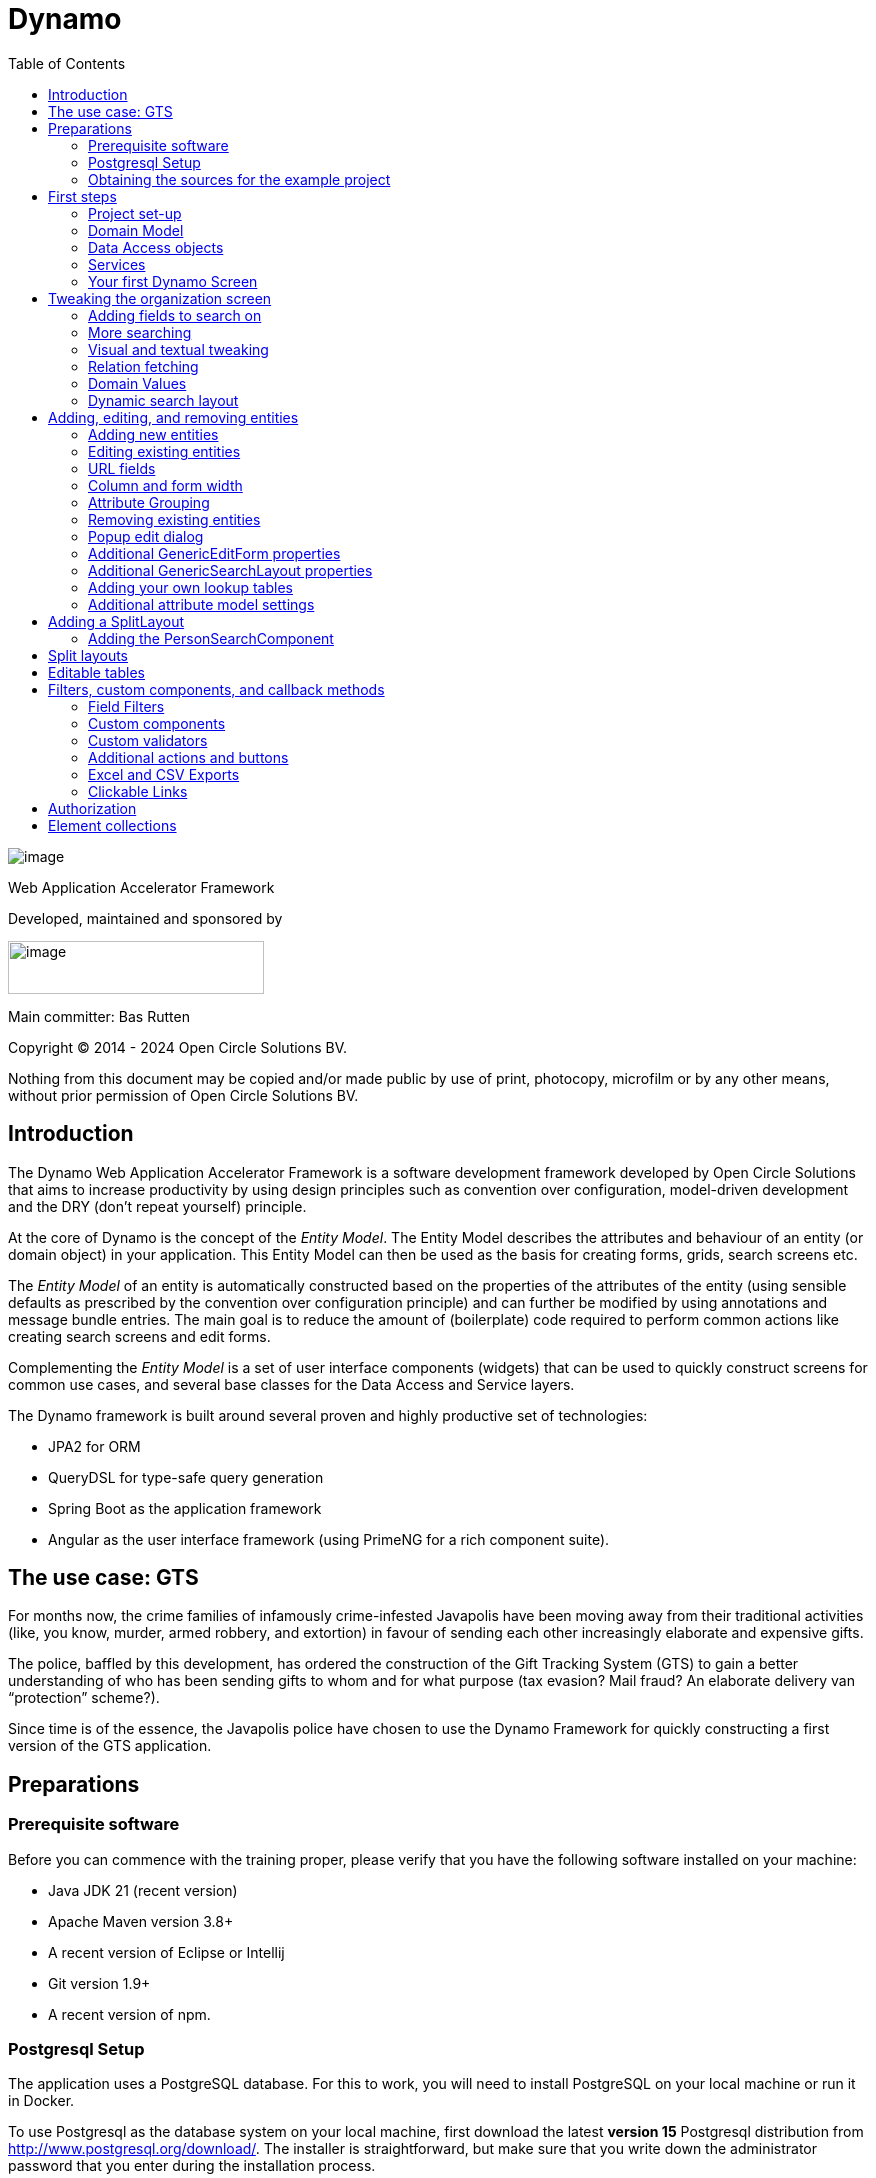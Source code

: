 = Dynamo
:toc:
:toclevels: 2
:icons: font

image:media/logo-dynamo.png[image]

Web Application Accelerator Framework

Developed, maintained and sponsored by

image:media/logo-opencirclesolutions.svg[image,width=256,height=53]

Main committer: Bas Rutten

Copyright © 2014 - 2024 Open Circle Solutions BV.

Nothing from this document may be copied and/or made public by use of
print, photocopy, microfilm or by any other means, without prior
permission of Open Circle Solutions BV.

== Introduction

The Dynamo Web Application Accelerator Framework is a software
development framework developed by Open Circle Solutions that aims to
increase productivity by using design principles such as convention over
configuration, model-driven development and the DRY (don’t repeat
yourself) principle.

At the core of Dynamo is the concept of the _Entity Model_. The Entity
Model describes the attributes and behaviour of an entity (or domain
object) in your application. This Entity Model can then be used as the
basis for creating forms, grids, search screens etc.

The _Entity Model_ of an entity is automatically constructed based on
the properties of the attributes of the entity (using sensible defaults
as prescribed by the convention over configuration principle) and can
further be modified by using annotations and message bundle entries. The
main goal is to reduce the amount of (boilerplate) code required to
perform common actions like creating search screens and edit forms.

Complementing the _Entity Model_ is a set of user interface components
(widgets) that can be used to quickly construct screens for common use
cases, and several base classes for the Data Access and Service layers.

The Dynamo framework is built around several proven and highly
productive set of technologies:

* JPA2 for ORM
* QueryDSL for type-safe query generation
* Spring Boot as the application framework
* Angular as the user interface framework (using PrimeNG for a rich
component suite).

== The use case: GTS

For months now, the crime families of infamously crime-infested
Javapolis have been moving away from their traditional activities (like,
you know, murder, armed robbery, and extortion) in favour of sending
each other increasingly elaborate and expensive gifts.

The police, baffled by this development, has ordered the construction of
the Gift Tracking System (GTS) to gain a better understanding of who has
been sending gifts to whom and for what purpose (tax evasion? Mail
fraud? An elaborate delivery van “protection” scheme?).

Since time is of the essence, the Javapolis police have chosen to use
the Dynamo Framework for quickly constructing a first version of the GTS
application.

== Preparations

=== Prerequisite software 

Before you can commence with the training proper, please verify that you
have the following software installed on your machine:

* Java JDK 21 (recent version)
* Apache Maven version 3.8+
* A recent version of Eclipse or Intellij
* Git version 1.9+
* A recent version of npm.

=== Postgresql Setup

The application uses a PostgreSQL database. For this to work, you will
need to install PostgreSQL on your local machine or run it in Docker.

To use Postgresql as the database system on your local machine, first
download the latest *version 15* Postgresql distribution from
http://www.postgresql.org/download/. The installer is straightforward,
but make sure that you write down the administrator password that you
enter during the installation process.

The Postgresql distribution comes with a simple database client named
*pgAdmin*. After the installation is complete, open *pgAdmin*. You
should see a database server configured at port 5432. Connect to this
server (using the password you entered earlier) and create a database
named “gts”.

You do not have to manually add any tables to this database for now –
these will be created as part of the application start up process if they
are not there yet.

*NOTE*: this training assumes that you run Postgresql on the default port
5432 and use the user “postgres” and password “admin”. If these settings
are different for your application, you can modify them in the
*application.properties* file.

=== Obtaining the sources for the example project

Navigate to the root of your workspace directory and execute the
following command:

*TODO describe how/where to get the source code(s)*

If your Postgresql settings are different from the default, open the
“application.properties” file from the gts-ui project and modify the
following properties so that they match your values:

[source,properties]
--
spring.datasource.url=jdbc:postgresql://[.underline]#localhost#:[insert_your_port_here]/[.underline]#gts#
spring.datasource.password=[.underline]#[insert your password here]#
spring.datasource.username=[.underline]#[insert your username here]#
--

If your application does not build, and you get compilation errors like
“QOrganiziation cannot be found”, you might need to add the folder that
contains the generated sources to your class path. To do so, right-click
on the “gts-web” project, then select “New -> Source Folder” and
specify the “target/generated-sources/annotations” folder as a source
folder.

== First steps

=== Project set-up

Once you have imported the backend project in your IDE, you will see a
fairly typical Spring Boot application.

We have already created the domain objects, DAOs, and service classes
for you.

=== Domain Model

When you look inside the *com.opencircle.gts.domain* package you will
see a number of classes that together make up the domain model of our
example application. These include:

* *Organization* which represents a criminal organization we are
interested in tracking.
* *Person* which represents a member of a criminal organization. Persons
sends gifts to one another.
* *Gift* which represents the various types of gifts that can be sent.
* *GiftLogo* which is used to store the logo for a gift.
* *GiftTranslation* which represents the translation of the name of the
gift in various languages.
* *Delivery* which represents one person sending a gift to another
person.

The domain model also uses a class named *Country* which is taken from
the Dynamo framework, more specifically from the
*dynamo-functional-domain* module. This module is covered in more detail
later.

=== Data Access objects

When you look inside the *com.opencircle.gts.dao* package and its
subpackages, you will see several Data Access Objects (DAOs) used
for communication with the database. Typically, there is a DAO interface
and an associated implementation for every entity class, although for
some dependent entities that are never retrieved/stored directly a DAO
is not necessary.

In the example application used for this training, we use almost no
custom logic, so the DAO interfaces are typically simple:

[source,java]
--
public interface* GiftDao extends BaseDao<Integer,Gift> {

}
--

In the easiest scenario, all you have to do is extend the *BaseDao*
interface provided by the framework. This *BaseDao* contains several
dozen utility methods for saving, removing and retrieving entities.

When you look inside a DAO implementation class, you will see that it is
also quite simple:


[source,java]
--
@Repository
public class GiftDaoImpl extends BaseDaoImpl<Integer, Gift> implements GiftDao {

	@Override
	public Class<Gift> getEntityClass() {
		return Gift.class;
	}

	@Override
	protected EntityPathBase<Gift> getDslRoot() {
		return QGift.gift;
	}

}
--

As you can see, the DAO implementation extends the *BaseDaoImpl* class
(which, unsurprisingly, implements *BaseDao*) and must implement the DAO
interface. In its most basic form, you only have to implement the
(trivial) *getEntityClass* method and the *getDslRoot* class – the
latter returns the root path used when creating QueryDSL queries.
QueryDSL is a library that we use for type-safe custom queries. It is a
very useful technology which we encourage you to learn about online, but
it is outside the scope of the training.

For now, this is all you must know about DAOs in Dynamo applications –
the basic functionality is both quite simple and quite nicely hidden
behind several layers of abstraction, so you don’t normally have to
bother with it all that much.

=== Services

Inside the *com.opencircle.gts.service* package you will find the
service layer for the GTS application. Like the DAO layer, this is a
simple layer as since at the moment it contains no business logic. As
with the DAOs, there is one service interface and one corresponding
implementation per entity class (and again, for dependent entities you
don’t have to create a service).

If you look inside the *GiftService* class, you will see the following:

[source,java]
--
public interface GiftService extends BaseService<Integer, Gift> {

}
--

As you can see, all a service interface must do is extend the
*BaseService* class – this gives the service access to the common
methods for retrieving, storing, and deleting entities.

The *GiftServiceImpl* service implementation class is also quite simple:

[source,java]
--
@Service
public class GiftServiceImpl extends BaseServiceImpl<Integer, Gift> implements GiftService {

    @Autowired
    private GiftDao dao;

    @Override
    protected BaseDao<Integer, Gift> getDao() {
        return dao;
    }
--

All it needs to do is extend the *BaseServiceImpl* class (that, of
course, contains the implementation of the common methods) and implement
the corresponding service interface.

It then needs a reference to the data access object (*GiftDao*) which
can simply be injected as a Spring dependency, and an implementation of
the *getDao* method which will simply return the DAO.

Most of the methods from the *BaseServiceImpl* are delegate methods
which directly forward the call to the *BaseDao* method, but the service
layer does add some functionality:

* Checking for duplicate entities – if you have a logical key that makes
an entity unique (e.g. a code or an EAN number) but is not the primary
key, you can overwrite the *findIdenticalEntity* method in your service
implementation and have it perform the check for a duplicate. If this
method return a non-null value, then an error message will automatically
be displayed to the user when he tries to save the entity.
* Validation – when you try to persist an entity or collection of
entities, they are automatically validated using the Java Validation
framework, and an *OCSValidationException* is thrown if there is a
validation error. You can add extra validations by overwriting the
*validate* method (don’t forget to call *super* if you do so).

=== Your first Dynamo Screen

After you have imported the projects into your IDE, make sure they all
build properly. Then, open the *GtsApplication* class and run it. After
a couple of seconds

In order to run the front-end, open a command prompt and navigate to the
root folder of the front-end project. Execute the command *ng server* to
start the application, then open a web browser and navigate to
*http://localhost:4200.*

You will see a mostly empty screen, and be given the option to log into
the application (either via the button in the top right, or by pressing
the button on the login screen.)

After logging in, you will be able to view your first screen, which is a
search screen that allows you to view the organizations that are stored
in the system (we already created some by means of the creation script).

This screen is an example of the *GenericSearchLayoutComponent*. This
component consists of a search form with a results grid, from which you
can select an entity and navigate to a detail screen (which is a
separate page/component in this version of Dynamo).

The code for this search screen is included in the *organization-search*
folder. This folder contains both an HMTL file and a Typescript file.
The HTML file is very small and looks as follows:

[source,angular17html]
--
<app-generic-search-layout entityName="Organization"
  detailNavigationPath="organization"></app-generic-search-layout>
--

* As you can see, we define an **<app-generic-search-layout>** component
which is the generic component from the Dynamo framework that consists
of a search form and a results table.
* It is instantiated here with only a couple of properties:
** *entityName* is the name of the entity that is being managed by the
component. This is basically the simple class name of the entity.
** *detailNavigationPath* is the Angular route that is used to navigate
to the detail screen (this will be covered a bit later).

The Typescript file possibly even simpler, at least for now (although we
will be adding to that later).

And that is basically all there is to it. While there is a lot you can
(and will) tweak, this is basically all that is needed to create a simple
search screen. In the next section, we will tweak this screen and make
sure it performs as desired.

== Tweaking the organization screen

=== Adding fields to search on

The first thing you may notice about the screen is that, although it is
a search screen, there currently aren’t any search fields. This is
because none of the attributes are currently marked as *searchable.*

To change this, we need to modify the entity model generation process,
by means of the *@Attribute* annotation. This is an annotation that can
be placed on a property or on a getter method and can be used to tweak
how the entity model is built.

Open the *Organization* class and place the *@Attribute* annotation on
the *name* property. Then set the *searchable* setting to ALWAYS:

[source,java]
--
@NotNull
@Size(max = 100)
@Attribute(searchable = SearchMode.ALWAYS)
private String name;
--

Restart the back-end application refresh the browser screen. You will
now see a search form that contains a “Name” search field. Experiment
with the searching to find out that by default, the searching is not
case-sensitive and will look for matches anywhere in the attribute
value.

*NOTE*: changes you make to the entity model always require you to
restart the back-end application. However, the (Angular) front-end has
hot deployment and generally does not need to be restarted (simply
refreshing your browser should be enough).

You can change the default search behaviour by modifying the following
settings on the *@Attribute* annotation:

* *searchCaseSensitive* determines if the searching is case-sensitive.
The default value is *BooleanType.FALSE*.
* *searchPrefixOnly* determines if the search query searches only for
matches at the start of the property value. The default is
*BooleanType.FALSE*. E.g. if you set this property to “true” then the
search term “or” will match “order” but not “boredom”.
* *searchForExactValue* determines whether the application will search
for an exact value rather than a range of values. This is only
applicable to properties that contain a numerical value or a date – by
default, *searchForExactValue* will be false and the application will
allow you to search for a range of values, but if you set
*searchForExactValue* to true then only a single search field will be
rendered.

This is what it looks like in the code:

[source,java]
--
@NotNull
@Size(max = 255)
@Attribute(searchable = SearcinMode.ALWAYS,
searchCaseSensitive = BooleanType.TRUE, searchPrefixOnly =
BooleanType.TRUE)
private String name;
--

Now, set the “searchable” setting to ALWAYS on some of the other
attributes.

You will see that depending on the type of the attribute, a different
search field (or combination of fields) will be generated:

* For a String attribute, a text field will be generated.
* For a Boolean attribute, a three-state checkbox will be generated,
which contains the values “Yes”, “No”, and "No value". This allows you
to either NOT search for the field, or for one of its two possible
values.
* For a numeric or date/time attribute, two text fields will be
generated: one field for entering the lower boundary and one for
entering the upper boundary (the boundaries are inclusive).
* You can use the *searchForExactValue* setting for a numerical field
if you want to search on an exact value instead.
* For a timestamp field, you can set the *searchDateOnly* setting to
true. In this case the search form will only allow you to select a date,
and the application will translate this to all time stamps that fall on
that date.
* For an enumeration, a combo box that contains the available values
will be generated. At this moment, the application will still produce
some warnings about missing messages but these will be fixed shortly.

Now, play around with the search form functionality for a bit if you
want, and when you feel comfortable with how it all works, move on to
the next section.

Finally, you might be wondering why we are setting searchable to
“ALWAYS” rather than just “true”. This is because it’s also possible to
specify the value “ADVANCED”. In this case, the property will only show
in the search form when the “advanced search mode” is enabled. To try
this, change the searchable attribute for “headquarters” to “ADVANCED”.
Now, when you restart the application, the headquarters search field
should no longer appear.

Next, in *organization-search.component.html* file, change the code so
that the line referring to FormOptions looks as follows:

[source,angular17html]
--
<app-generic-search-layout entityName="Organization"
  detailNavigationPath="organization" [advancedModeEnabled]="true">
</app-generic-search-layout>
--

You will now see an additional button show up in the button bar.
Clicking it will toggle between showing and hiding the search fields
that are set to searchable = ADVANCED.

image:media/image3.png[image,width=458,height=70]

=== More searching 

Go ahead at set the *searchable* setting on the *members* attribute to
ALWAYS. After you do this and restart the application, you will see that
there now is a component that allows you to search for the members (to
be interpreted as: search for all organizations of which the selected
person is a member).

You will now see a search component for the *members* attribute that
looks as follows:

image:media/image4.png[image,width=424,height=328]

By default, the application will render a multiple-select field from
which you can select the members to search on. However, as you can see,
the description of the members is currently empty.

To fix this, open the *Person* class and, at the top of the class, add
the *@Model* annotation like this:

[source,java]
--
@Entity
@Table(name = "person")
@Model(displayProperty = "nickName")
public class Person extends AbstractEntity<Integer> {
--

*@Model* is like *@Attribute* except that it has to placed on the entity,
not on one of its attributes. *@Model* supports several settings:

* *displayProperty* (which you saw above) determines which property to
use when displaying the entity inside a lookup component like a combo
box or a listbox. In the above example, we use the “nickName” property
of the Person as the display property.
* *displayName* determines how the class will be called in the screen.
It defaults to the class name, with camel case replaced by spaces. E.g.
the display name of “Organization” is “Organization”.
* *displayNamePlural* is the plural name of the class. It defaults to
the *displayName* with an “s” added at the end, so you may have to
override this for some classes.
* *description* is a textual description of the entity. It will appear
as a tooltip in e.g. a search results grid.
* *sortOrder* takes a comma-separated list of fields and directions to
sort on. This sort order will be used if no specific sort order is
defined for a layout. It is also the sort order that will by default be
used inside e.g. combo boxes. The format of this property is similar to
a SQL sort order, e.g. “name” or “name asc” will sort by name in
ascending order, “name desc” will sort by name in descending order,
“name asc, age desc” will sort first by name and then by age.
* In addition, there are several settings like *listAllowed,
searchAllowed, createAllowed* etc. that govern which actions are allowed
on this entity. These will be covered in more detail later on.

Note that you place the annotation on the *Person* entity, not on the
*Organization* – this annotation will affect all references to the
Person entity, so it will show up like this in any search or edit form.

As you can see, by default the application will use a multi-select field
for searching inside a detail relation. You can modify this behaviour by
changing the value of the *selectMode* and *searchSelectMode* settings
on *@Attribute*:

* *selectMode* determines the type of UI component to render for this
property inside an edit form.
* *searchSelectMode* determines the type of UI component to render for
this property inside a search form (like the one we were working on). By
default, the framework will use the value of the *selectMode* setting
here, but you can override it by explicitly setting a value for the
*SearchSelectMode* attribute.

Go ahead and set the *searchSelectMode* setting of the *members* field
to AttributeSelectMode.*LOOKUP*. Restart the application and verify that
you now see the following:

image:media/image5.png[image,width=429,height=68]

You will now see a “lookup field” which consists of a label that
displays the currently selected value(s), a button for clearing the
currently selected value(s) and a button that brings up a search dialog
when clicked,

Please note:

* You don’t normally have to specify a *searchSelectMode*: the
application will by default use the value of the *selectMode* if no
explicit *SearchSelectMode* is set.
* There are several other supported *AttributeSelectModes*, e.g.
*COMBO*, *AUTO_SELECT* and *LOOKUP*. These will be covered in more
detail later. Not all select modes make sense for every attribute. E.g.
for editing a one-to-one relation you cannot use the *TOKEN* setting
since this would allow you to select multiple values. The Dynamo
framework will produce an exception when you try to use an illegal
select mode.

We will end this section with some additional remarks about searching:

* It is possible to set the *requiredForSearching* setting on the
*@Attribute* annotation to *true* – this means that you must enter a
value for the associated property before you can carry out a search.
Concretely, this means that the *Search* button will be disabled unless
you have filled in a value for all fields that are marked as
*requiredForSearching.*
* For fields that contain a time stamp (java.time.LocalDateTime or
java.time.Instant), normally two search fields are rendered – these can
be used to set the upper and lower bound of the interval to search on.
However, if you set the *searchDateOnly* setting to *true* then instead
a single search field will be rendered. This field allows you to select
a date (rather than a time stamp) and when you perform a search, only
the records for which the date part of the value matches will be
returned.
* The *@Attribute* annotation also comes with the *defaultSearchValue* ,
defaultSearchValueFrom* en *defaultSearchValueTo* settings. These can be
used to respectively set:
** A default value for a simple attribute
** A default value for the lower bound when searching on an interval
** A default value for the upper bound when searching on an interval

=== Visual and textual tweaking

We now have a search screen that allows us to search on most fields, but
if we look at the screen there are still several things not in order:

* Instead of a textual representation of the various enumeration values
for the “Reputation” field, we get ugly warnings.
* The order of the fields in the grid is not as desired.
* The caption of the “headquarters” field incorrectly reads “Head
Quarters” (it must not contain a space).

Luckily, the framework contains several ways of tweaking the visual and
textual representation of the generated screens.

First, let’s go back to the *@Attribute* annotation. Like *@Model*, it
has the *displayName, displayNamePlural,* and *description* values that
can be used to modify the captions and labels that are displayed on the
screen. Go ahead and use these to fix the caption of the “Headquarters”
search field.

Next, let’s change the attribute order – go to the *Organization* class
and add the *@AttributeOrder* annotation to the class as seen below

[source,java]
--
@Entity
@Table(name = "organization")
@AttributeOrder(attributeNames = { "name", "headQuarters", "address",
"countryOfOrigin", "reputation" })
public class Organization extends AbstractEntity<Integer> {
--

Restart the back-end to verify that the attributes are now displayed in
the order specified above – note that this goes for both the search
form, the results grid, and the edit screen (which you will see later).
Also, note that some fields like “country of origin” do not show up yet
in the grid, but we will cover this later.

Note that the attribute order is not complete – any attributes that
are not explicitly mentioned will be included behind the ones that you did
mention, in the default (alphabetical) order.

By default, the attribute order is used to determine the ordering in
both the edit form (more on this later), the results grid, and the
search form. If you would rather use a different attribute order for
your search form or the result grid, you can use the
*@SearchAttributeOrder* or *@GridAttributeOrder* to specify this.

[source,java]
--
@AttributeOrder(attributeNames = { "name", "headQuarters", "address",
"countryOfOrigin", "reputation" })
@GridAttributeOrder(attributeNames = { "memberCount",
"yearlyMortalityRate" })
public class Organization extends AbstractEntity<Integer> {
--

In the above example, we have added an *@GridAttributeOrder.* Now when
you restart the application after this, you will see that the grid
starts with the "memberCount" and "yearlyMortalityRate" fields. Note
that the other attributes are shown in alphabetical order.

OK, now it’s time to fix the enumeration. Open the
*ui.messages.properties* file and add the following:

[source,properties]
--
Reputation.REALLY_NOT_FEARSOME=Really not fearsome
Reputation.MILDLY_FEARSOME=Mildly fearsome
Reputation.FEARSOME=Fearsome
Reputation.EXTREMELY_FEARSOME=Extremely fearsome
--

Restart the application and see how the enumeration values have now been
replaced by the values from the message bundle.

It can happen that you run out of room in a grid, i.e. you don’t have
enough horizontal room to display the full descriptions of all
attributes in the grid. In this case, you can limit the maximum length
of the value of an attribute inside the grid by setting the
*maxLengthInGrid* setting. Try this for the *name* attribute:

[source,java]
--
@NotNull
@Size(max = 255)
@Attribute(searchable = SearchMode.ALWAYS, main = true, maxLengthInGrid = 10)
private String name;
--

Restart the application and verify that the values inside the name
column are now truncated after 10 characters.

Now that we are talking about message bundles, it is a good moment to
point out that (almost) anything you can do by means of the entity model
annotations like *@Attribute* and *@Model* can also be achieved by means
a message bundle. For this, we use the *entitymodel.properties* message
bundle.

Open this file and add the following line:

[source,properties]
--
Organization.yearlyMortalityRate.percentage=true
--

Restart the application and verify that we now see a percentage sign
(“%”) near the values of the “yearly mortality rate”. This teaches us
the following:

* The “percentage” setting can be used to specify that a (numeric) value
should be rendered as a percentage. This is purely visual (it will not
divide or multiply the value by anything).
* You can tweak the entity model using the message bundle. The syntax
for this is

[source,properties]
--
[entity name].[property name].[setting] = [value]
--

You can also directly change the settings on the entity by not including
any property name, e.g. *Organization.displayName=Organisatie*

You can also change the value of the percentage setting using the
*@Attribute* annotation – this is just an example to show you that you
can also change it by using the message bundle.

To practice a bit more, add the following lines to *entitymodel.properties*.

[source,properties]
--
Organization.governmentSponsored.trueRepresentation=You bet!
Organization.governmentSponsored.falseRepresentation=No Way!
--

Then, restart the application and verify that instead of the standard
“true” and “false” values for the Boolean *governmentSponsored*
attribute, you will now see the custom descriptions shown above.

The exact syntax and all the names of the settings you can tweak is an
advanced topic and is covered in more detail in the Dynamo manual. For
now, the most important things to remember are:

* You can change attribute settings using the message bundle.
* Changes made using the message bundle will override changes made using
the annotations.

=== Relation fetching 

Now, let’s go back to the *Country of Origin* attribute. We want to
display this attribute in the grid, but it’s not there yet. This is
because it is a _complex attribute_ that refers to another entity or
collection of entities. By default, this type of attribute is not shown
inside a grid. To fix this, add the *@Attribute* annotation to the
*countryOfOrigin* property and set the *visibleInGrid* setting to SHOW.

[source,java]
--
@NotNull
@JoinColumn(name = "country_of_origin")
@ManyToOne(fetch = FetchType.*_LAZY_*)
@Attribute(visibleInGrid = VisibilityType.*_SHOW_*)
private Country countryOfOrigin;
--

Now, after you restart the backend application, the country of origin
column should appear in the table. But the way the data is fetched is
not very efficient – for every organization, that application performs
an extra query in order to retrieve the country.

In order to fix this, we can add a fetch join to the data retrieval. To
do so, add the following to the *Organization* entity:

[source,java]
--
@FetchJoins(joins = {@FetchJoin(attribute = "countryOfOrigin")},
detailJoins = {@FetchJoin(attribute = "countryOfOrigin")})
--

This will make sure that whenever any Organizations are fetched by the
framework, the *countryOfOrigin* relation of those organizations will be
fetched as well.

Note that you can specify both “joins” and “detailJoins”. The “joins”
are the relations that are fetched whenever a collection of entities is
retrieved (basically, to display the in a search results table). The
“detailJoins” are the relations that are fetched when retrieving a
single entity from the back-end, this is mostly used when displaying the
entity in a detail screen or pop-up window.

Fetching is an important concept in the Dynamo framework since it is a
powerful way to limit the number of queries that is carried out and can
thus be crucial for achieving good performance. Keep in mind though,
that if used poorly it can also lead to a lot of useless data being
retrieved with every request – imagine e.g. that the Country keeps track
of all its inhabitants: automatically fetching (millions or billions) of
inhabitants every time a country is fetched is clearly a bad thing and
must be avoided.

So, figuring out which relations to fetch and which not to fetch (or
whether to model those relations in the first place) can be an important
design decision.

=== Domain Values

As you may have noticed, the *Country* class we have seen before isn’t
defined inside the GTS application – instead it comes from a Dynamo
module named *dynamo-functional-domain*. This contains some useful
classes for dealing with “domains”, also known as “code tables” or
“lookup tables”- they are basically simple entities that only consist of
a name, or of a name and a (unique) code.

The module contains several pre-defined domain classes like *Country*
which you can use if you include a database table named “domain” in your
application and fill it with the proper values (this is straightforward,
so we won’t go into it here).

To properly use the values from the *Country* table, though, one more
thing is needed and that is a service for retrieving them from the
repository. Now, we could of course create the proper Java classes for
this, but this is slightly tedious, and we can also use the Dynamo
functionality for _Default Services_ and define the required service in
Spring. Open the *ApplicationConfig.java* class and take note of the
following code:

[source,java]
--
@Bean
public BaseService<Integer, Region> regionService(BaseDao<Integer, Region> regionDao) {
    return new DefaultServiceImpl<>(regionDao, "code");
}

@Bean
public BaseDao<Integer, Country> countryDao() {
    return new DefaultDaoImpl<>(QCountry.country, Country.class, "parent");
}
--

This defines a bean that is an instance of *DefaultServiceImpl* which
has an inner bean of type *DefaultDaoImpl.* These are convenience
classes that in turn inherit from the *BaseServiceImpl* and
*BaseDaoImpl* classes and provide all the basic functionality for
retrieving, saving, and deleting entities. The only catch is of course
that you cannot define any custom methods (e.g.
*findCountriesInEurope*) but for such simple entities, this is usually
not an issue.

*NOTE*: *ApplicationConfig* is an example of a Spring Boot configuration
class and inherits from the *ApplicationConfigSupport* class from the
Dynamo Framework. This class already takes care of some generic
configuration which cannot be taken care of by Spring Boot
automatically. When you build a Dynamo application it is advised that
you create a configuration class which inherits from
*ApplicationConfigSupport.*_

Now, let’s return to the *countryOfOrigin* field in *Organization* for a
bit. By default, the application will render a dropdown component that
can be used to select a country to search on. Let’s play around with
this a little bit and change it to a lookup component:

[source,java]
--
@NotNull
@JoinColumn(name = "country_of_origin")
@ManyToOne(fetch = FetchType._LAZY_)
@Attribute(searchable = SearchMode._ALWAYS_, visibleInGrid =
VisibilityType._SHOW_, selectMode = AttributeSelectMode.LOOKUP)
private Country countryOfOrigin;
--

Restart the backend and observe how you can now use a popup dialog to
search for the country you want to filter on.

Dynamo now also comes with an auto-complete field:

[source,java]
--
@NotNull 
@JoinColumn(name = "country_of_origin") 
@ManyToOne(fetch = FetchType.LAZY)
@Attribute(searchable = SearchMode._ALWAYS_, visibleInGrid =
VisibilityType.SHOW,
searchSelectMode = AttributeSelectMode.AUTO_COMPLETE)
private Country countryOfOrigin;
--

With this in place, the application will render a field that allows the
user to start typing – the available options will be filtered so that
only those that match the entered search term will be returned. Note
that the matching is done on the basis of the *displayProperty* setting.

As an extra exercise, set the *multipleSearch* setting to *true.* This
allows you to search for multiple values for a normally single-valued
relation – the search query will return all entities that match one of
the provided search values. Note that when you set *multipleSearch* to
true, the application will switch to displaying a multi-select field
instead of a drop-down. You can also use a lookup field.

=== Dynamic search layout

In addition to the search form functionality explained above, Dynamo
offers an additional way of handling search requests. This is called the
*Dynamic Search Layout* and basically consists of a search form to which
search terms can be added dynamically. To enable this functionality add
the following in *organization-search.component.ts:*

[source,typescript]
--
searchFormMode: SearchFormMode = SearchFormMode.DYNAMIC;
--

And bind it in the *organization-search.component.html*:

[source,angular17html]
--
<app-generic-search-layout
  entityName="Organization"
  detailNavigationPath="organization"
  [searchFormMode]="searchFormMode"
>
</app-generic-search-layout>
--

Now, you will see that the search screen you saw before has been
replaced by a (normally) initially empty search form, with an “Add
filter” button below it. Pressing this button will add a row to the
search form. This row can be used to add a search criterion.

image:media/image6.png[image,width=560,height=361]

Each search row starts with a combo box that allows you to select the
attribute you want to filter on. It includes all attributes with
searchable set to either ADVANCED or ALWAYS, sorted in alphabetical
order.

Selecting an attribute from the combo box will cause one or more input
components to appear based on the selected attribute (e.g. a text field
for a string attribute, two number fields for an integer component
etc.). This follows the exact same logic as the regular search form.

When you mark an attribute as *requiredForSearching,* a search row for
that attribute will always be rendered; it cannot be removed and the
selected attribute cannot change. If you define or more default values
for an attribute, then a search row for that attribute will also be
displayed, with the default values filled in, but in this case the rows
can be removed and values can be added.

== Adding, editing, and removing entities

=== Adding new entities

We’ve now done about all we can do to make our search screen behave in
the desired way, so let’s move on to adding new entities.

As you can see, there is already an *Add* button below the search
results grid. If you click this button, the application will navigate to
an edit form that allows you to add a new entity (in this case an
Organization) to the application. Whether this button appears is in fact
dependent on the *createAllowed* setting on the entity model (but this
is *true* by default).

When you click the *Add* button the application will try to navigate to
a separate page. Which page this is, is specified by the
*detailNavigationPath* setting that was mentioned earlier (and which is
set to “organization”).

When you look in *app-routing.module.ts* you will see that the following
routes are defined (one for editing an existing entity and one for
creating a new one).

[source,typescript]
--
  {
    path: 'organizations',
    title: 'Organizations',
    component: OrganizationSearchComponent
  },
  {
    path: 'organization',
    title: 'Create Organization',
    component: OrganizationFormComponent
  },
--

Both routes point to the *OrganizationFormComponent* which looks as
follows:

[source,angular17html]
--
<app-generic-form
entityName="Organization"
[entityId]="entityId"
navigateBackRoute="organizations">
</app-generic-form>
--

This is a minimal set-up that includes a) the name of the entity b) the
ID of the entity being edited (this is undefined when defining a new
entity) and c) the route to use when navigating back to the search
screen.

Note that in the (probably pretty rare) cases where you want to
completely disable navigation from the screen, you can do so by setting
the *navigationAllowed* property to false.

By default, the form will already contain some input fields – as with
the search fields, the entity model determines which type of user
interface component is rendered for which attribute. The edit form looks
like this:

image:media/image7.png[image,width=560,height=570]

By now, it should not come as a surprise that you will see text fields
for String and numeric attributes, combo boxes for enumerations, etc..
If you look closely, however, you will see that there are no components
for editing the *country of origin* and *members* attributes. This
is because, by default, no components will be created for editing
complex attributes.

To make the components for editing the complex attributes show up, you
can set the *visibleInForm* setting for an attribute to true. We do
this now for the country of origin field:

[source,java]
--
@NotNull
@JoinColumn(name = "country_of_origin")
@ManyToOne(fetch = FetchType.LAZY)
@Attribute(searchable = SearchMode.ALWAYS, visibleInGrid = VisibilityType.SHOW,
        searchSelectMode = AttributeSelectMode.AUTO_COMPLETE,
        visibleInForm = VisibilityType.SHOW)
private Country countryOfOrigin;
--

Now, go ahead and add a new organization to the system (be creative).
Note that validations have automatically been added to the form based on
the Java Validation API annotation like *@NotNull* and *@Size* that are
present on the entity – you don’t have to do anything extra for this.

Note that sometimes it’s not desirable to be able to directly edit an
attribute – e.g. in case of a status field that is automatically set, a
creation time stamp, etc. You can make sure that such an attribute shows
up as read-only in the form by setting the *editable* setting of the
*@Attribute* annotation to *READONLY.* It is also possible to specify the
settings *CREATE_ONLY* and *EDITABLE*. When you use the setting
*CREATE_ONLY* you will only be able to edit the attribute when creating
a new entity. The *EDITABLE* value, which is the default value, means
that the attribute can always be edited.

=== Editing existing entities

Now, return to the search screen for a moment, and observe that you can
click on any row in the table. This will cause the application to
navigate to the detail screen you just saw, but now the details of the
selected row will be shown.

You can also set the *showDetailButton* setting on the
generic-search-layout to *true.* With this setting in place, you can no
longer just click anywhere in the table. Instead, a “pencil” button will
show up in each row in the table. Click this button to navigate to the
detail screen.

[source,angular17html]
--
<app-generic-search-layout entityName="Organization"
 detailNavigationPath="organization" [advancedModeEnabled]="true"
[showDetailButton]="true">
</app-generic-search-layout>
--

image:media/image8.png[image,width=559,height=26]

Note that you can also set the *detailsModeEnabled* setting to *false*.
This will completely disable the functionality to navigate to the detail
screen for existing entities (however, you can still create new entities
using the *Add* button).

Some changes you can make to modify the behaviour of edit forms include:

* Using the *defaultValue* setting on any simple attribute to define a
default value. This can be a string, integer, BigDecimal etc. Try this
out on e.g. the “*yearlyMortalityRate*” attribute. Use a period (“.”) as
the decimal separator if needed. Once you click the *Add* button to
create a new entity, any fields for which a default value has been
defined will be automatically filled with this default value.
* Using the *TextFieldMode* to switch between displaying a text field, a
text area, or a password field. Try this on the *address* property.
_Note: this only works inside edit forms. The TextFieldMode will be
ignored when creating a search form, since the text area in the search
form would take up too much space, and it’s highly unlikely you’d want to
search for an enormously long string match anyway._
* Use the *booleanFieldMode* to switch between using a checkbox, a
toggle button, or a switch component for editing a Boolean property.
_Note that this only has an effect inside an edit form. In a search
form, the framework will always use a tri-state checkbox as described
earlier._
* Use the *enumFieldMode* to switch between using a dropdown component
or a set of radio buttons for editing an enumeration.
* Use the *numberFieldMode* to switch between using a text field or a
numeric input field for a numeric property (this only works for integer
or long properties). When you set this to “NUMBERFIELD”, e.g. for the
“memberCount” property, you will see the following:

image:media/image9.png[image,width=560,height=53]

* This is a numeric input field which will only accept numeric input and
also contains plus and minus buttons for changing the value. You can use
the *numberFieldStep* setting to modify the step size.
* You can use the *groupTogetherWith* setting to specify that multiple
components must be placed on the same row in the edit form. To do so,
use a *groupTogetherWith* value on the attribute you want to appear
*first* in the row:

[source,java]
--
@NotNull
@Size(max = 255)
@Attribute(searchable = SearchMode.ALWAYS, displayName =
"Headquarters", groupTogetherWith = "address")
private String headQuarters;
--

* The above will make sure that the “address” field shows up on the same
line as the “headQuarters” field. When using this setting, take care
that the attributes are in the right order (the attribute on which you
place the *groupTogetherWith* setting must occur in the ordering before
the attribute it refers to. Dynamo will produce an error when you define
an incorrect attribute grouping)

image:media/image10.png[image,width=560,height=79]

=== URL fields

The Dynamo Framework also supports the functionality of turning certain
fields into clickable URLs (that point to external resources).

To demonstrate, set the “url” setting to *true* for the “url” property
of the *Organization* class.

@Attribute(url = *true*)

*private* String url;

Then, restart the application and verify that in the grid in the
Organizations screen you will now see an empty “URL” field. Navigate to
the edit screen and fill in a value.

Enter some valid URLs for some of the Organizations, then look at the
search results grid and check that the URL column now contains clickable
links that can be used to take you to directly to the pages identified
by the URLs you entered.

The clickable URL field will also show up inside a detail view that is
in view mode (more on view mode below).

=== Column and form width

By default, an edit form will contain just a single column containing
the input fields. It will also not take up the entire width of the
screen. Both of these things are fairly easy to change.

In order to change the width of the entire form you can set the value of
the *formWidthClass* property on the app-generic-form. This property
expects standard Bootstrap expressions, e.g. “col-12” means use up all
12 available columns

If you want to change e.g. the number of columns being used, you can
modify the *numberOfColumns* property. By default, this has the value *1*,
but you can set it to *2* or *3.* Using a value other than 1 will cause
the input components to be displayed behind each other on the same row
(provided there is enough room).

=== Attribute Grouping

By default, all attributes inside an edit from will be displayed below
and behind each other, in the order specified by the *@AttributeOrder*
annotation you saw before (with an exception for the attributes that
have been mentioned in the *groupTogetherWith* setting). However,
sometimes, especially when you have many attributes, it can be useful to
have a way of grouping certain attributes together.

To demonstrate how this works, modify the *Organization* view so that it
reads as follows:

[source,java]
--
@Entity
@Table(name = "organization")
@AttributeGroup(messageKey = "organization.first", attributeNames = {
"name", "address", "headQuarters", "countryOfOrigin" })
@AttributeGroup(messageKey = "organization.second", attributeNames = {
"reputation" })
@AttributeOrder(attributeNames = { "name", "headQuarters", "address",
"countryOfOrigin", "reputation" })
public class Organization extends AbstractEntity<Integer> {
--

Here, you define two attribute groups identified by the message keys
“organization.first” and “organization.second” and place some attributes
in each group.

In the *entitymodel.properties* file, add the following lines:

[source,properties]
--
organization.first=First
organization.second=Second
dynamoframework.default.attribute.group=Others
--

Restart the application and verify that the edit form now looks as
follows:

image:media/image11.png[image,width=560,height=279]

You will see three attribute groups: the two groups you declared and an
additional group that contains all attributes that were not explicitly
assigned to any of the groups.

Note that the order of the groups is specified by the
*@AttributeGroup(s)* annotations, but the order of the attributes within
the groups is still taken from the (general) attribute ordering
specified by the *@AttributeOrder* annotation.

Also, by default the application will use panels to group the attributes
together. If you prefer using tabs, define an attribute group mode
property in your Typescript file:

[source,typescript]
--
attributeGroupMode: AttributeGroupMode = AttributeGroupMode.TAB;
--

And refer to that property in the HTML file (organization.form.html).

After you restart the application you should now see three tab sheets
(each containing a number of attributes) in the detail screen.

===  Removing existing entities

By default, the option to delete existing entities is disabled. You can
easily enable this functionality by setting the *deleteAllowed* setting
on the @Model annotation to *true*

[source,java]
--
@Model(displayProperty = "name", deleteAllowed = true)
--

With this setting in place, the application will now render a big bright
red “Delete” button in every row in the search results table.

=== Popup edit dialog

As an alternative to using a separate detail screen, it is also possible
to open a pop-up edit dialog directly from the results table. In order
to enable this functionality, define a *popupButtonMode* variable in the
*OrganizationSearchComponent*:

[source,typescript]
--
popupButtonMode: PopupButtonMode = PopupButtonMode.EDIT;
--

then refer to it from the HTML file. This will cause a “details” button
to appear in each row in the details table. Pressing this button will
cause a pop-up dialog containing the details of the selected entity to
appear. The fields that will appear in this pop-up dialog are rendered
according to the same logic as the edit form (e.g. this will mean the
same attribute groups, ordering, etc. will be used). However, some of the
options that are available on the full edit form (e.g. setting the
number of columns) are not available in the pop-up dialog.

The value EDIT chosen above will ensure that the dialog will be opened
in EDIT mode. You can also specify the value VIEW. In this case the
pop-up dialog will be rendered in read-only mode.

=== Additional GenericEditForm properties

There are several more options available on the
*GenericEditFormComponent* to govern how the component behaves:

* *openInViewMode* (default: false) can be used to specify that the form
must be in view mode after first opening it. In this case, an *Edit*
button will be provided to switch the screen to edit mode.
* *confirmSave* determines whether to ask for confirmation before saving
changes after the user presses the *Save* button. The default value is
*false.*

=== Additional GenericSearchLayout properties

There are several more options available on the
*GenericSearchLayoutComponent* to govern how the component behaves:

* *confirmClear* determines whether to ask for confirmation before
removing all search filters after the user presses the *Clear* button.
The default value is *false*.
* *searchImmediately* determines whether to carry out a search right
away when opening the screen. The default value for this setting is
*true* which means that a search is carried out right away. If you set
it to *false*, the search results grid will be hidden after you open the
screen, and you must carry out a search first before it will show up.
* *preserveSearchTerms* determines whether any search terms that you
enter in a search form will be preserved when you navigate away from a
screen and then navigate back to it. This is enabled by default, so you
don’t normally need to do anything to get this functionality.

=== Adding your own lookup tables

It is also fairly easy to define your own lookup tables. As a case in
point, take a look at the “MainActivity” class. This defines the main
activity of an Organization. In order to use it in the application,
modify Organization.java so that it reads as follows:

[source,java]
--
@JoinColumn(name = "main_activity")
@ManyToOne(fetch = FetchType.LAZY)
@Attribute(quickAddAllowed = true, visibleInForm = VisibilityType.SHOW, searchable = SearchMode.ALWAYS, visibleInGrid = VisibilityType.SHOW)
private MainActivity mainActivity;
--

Now, when you open the detail page for an organization, you should see a
“Main Activity” field in the edit form:

image:media/image12.png[image,width=462,height=61]

Behind the input component, you will see a “plus” button that allows you
to quickly add a new value for this lookup table. This button appears
because you have set the “quickAddAllowed” setting to *true*. Clicking
the button will bring up a dialog that allows the user to create a new
entity. If the creation is successful, the new entity will be added to
the list of available options in the component, and selected.

Dynamo contains automatic protection against entering duplicate values –
when you try to add a new lookup table value with the same name as an
already existing entity, the application will throw a validation
exception. The message that is shown is expected to be in the message
bundle under the *<DomainName>.not.unique* key. To make this work for
the MainActivity, add the following to *entitymodel.properties*.

MainActivity.not.unique=This main activity already exists

Now, restart the application, try to add a duplicate main activity and
verify that see the error message defined here.

=== Additional attribute model settings

The attribute model currently support around 60 separate settings.
Although we refer you to the Dynamo manual for a complete listing, it’s
good to briefly outline some additional settings here:

* The Dynamo framework supports automatic validation of emails (syntax
only) for fields that are annotated with the Java Validation framework
*@Email* annotation. Simply adding this annotation is enough to enable
e-mail validation in both the service layer and UI.
* The setting *ignoreInSearchFilter* can be used to specify that a
property should be ignored when constructing the search filter when
searching using a *GenericSearchLayoutComponent*. When you mark an
attribute as “searchable” but set “ignoreInSearchFilter” to true, a
search field will be rendered inside the form, but the contents of the
field will be ignored when actually searching. The most obvious use case for
this is when working with cascaded fields (outside the scope of this
training).
* Sometimes, when searching or sorting on an attribute, you will want to
search or sort on an attribute path that is different from the actual
path to the attribute. For these situations, you can use the
*replacementSearchPath* and *replacementSortPath* settings.
* The *trimSpaces* setting can be used to automatically remove spaces
from the start and end of a field value before saving the value to the
database.

== Adding a SplitLayout

=== Adding the PersonSearchComponent

Now, let’s move to the *Person* entity which is used to represent the
various members of the criminal organizations we are interested in.

As with the *Organization* entity, the entity class, DAO, and service
classes have already been provided for you. We will, however, be adding
a new Angular component. First, create the skeleton for the component by
running the following Angular CLI command:

[source,commandline]
--
ng generate component person-search --module app
--

This will generate an Angular component (4 files in total) and add it to
the application’s main module.

In the *app-routing.module.ts* file, add the following to the *children*
array:

[source,yaml]
--
  {
    path: 'persons',
    title: 'Persons',
    component: PersonSearchComponent,
  },
--

This defines a new route to the persons component. Finally, in the
*nav.component.ts* file, add a new menu item:

[source,yaml]
--
  {
    topLevel: true,
    text: 'Persons',
    routerLink: "/persons"
  },
--

Which will add a new top-level menu item named “Persons”. If you click
on this link, you will be taken to a page that simply reads
“person-search works”, the Angular default.

We will now replace this default implementation by a Split Layout. This
is a layout that consists of a search results table on the left and a
form for displaying the selected row on the right. Implementing it is
even simpler than for the search layout:

[source,angular17html]
--
<app-generic-split-layout entityName="Person">
</app-generic-split-layout>
--

Which will produce a screen that looks as follows:

image:media/image13.png[image,width=560,height=247]

* You can select a row in the table to the left to make the details of
that row show up in the form to the right.
* If *addAllowed* is true for the entity, an “Add” button will show up
below the table. Clicking this button will bring up an empty form that
allows you to create a new entity.

Now, using everything you have learned so far, modify this screen in the following ways:

* Make sure the “organization” property shows up in the grid and in the
edit form (note: don’t forget to modify the relation fetching using the *@FetchJoin* annotation
and to set a *displayProperty* for the Organization if
that has not been done already).
* The attribute order reads “firstName”, “nickName”, “lastName”,
“organization” “born”, “died”
* The caption for the *nickName* property must be changed to “Nickname”
* The *Remove* button must be displayed for each row in the table.

Play around with the screen a bit and add, edit, or delete some
entities.

By default, the data that is displayed is not filtered in any way. You
can change this by adding *default filters* to the layout. These are
filters that are automatically applied to any search request. In order
to add default filters, define the following in the
person-search.component.ts:

[source,typescript]
--
getDefaultFilters(): FilterModel[] {
return [createEqualsFilter('firstName', 'a')]
}
--

[source,angular17html]
--
<app-generic-split-layout entityName="Person"
  [defaultFilters]="getDefaultFilters()">
</app-generic-split-layout>
--

This sets up a filter for filtering on the *firstName* property of the
person, and will match if this first name contains the letter “a” (note
that the attribute model, specifically the *searchPrefixOnly* and
*searchCaseSensitive* settings determine how exactly the search is
carried out. You don’t have to specify a “like” query or something in
the front-end.)

The Dynamo framework comes with a range of built-in filters. In addition,
the *EqualsFilterModel* shown above, there are classes like
*NumberRangeFilter, DateRangeFilter* and *NumberInFilter.* Please refer
to the full Dynamo documentation for more details.

Like the *GenericSearchLayout*, the *GenericSplitLayout* comes with a
number of useful properties that can be used to change its behaviour.
Some of these include:

* The *quickSearchProperty* can be used to define a property that can be
used to quickly filter the search results. When this property is set, a
“quick search” text field will appear in the split layout above the
search results table. Typing in this input field will filter the search
results based on the specified property. Note that the property must be searchable.
* If this is not sufficient, you can also set the *searchDialogEnabled*
setting to true. With this in place, a “Search” button will be shown
above the results table. Clicking this button will bring up a pop-up
search dialog. This basically functions in the same way as the search
form in the *GenericSearchLayout,* meaning that all attributes that are
marked as searchable will show up. You can carry out searches using this
screen, and when you close it, the search results in the split layout
will match those you selected in the dialog.

The split layout also supports settings like *openInViewMode* and
*confirmSave* that we already covered when discussing the
*GenericSearchLayout*.

== Split layouts

Now, we are finally getting to the good stuff – we are going to add a
screen to manage the various types of gifts that are being sent around
between our notorious gangsters.

To do so, first we need to add a component for displaying the available
gifts. This basically follows the same set-up as

[source,commandline]
--
ng generate component gift-search --module app
--

In the *app-routing.module.ts* file, add the following to the *children*
array

[source,commandline]
--
  {
    path: 'gifts',
    title: 'Gifts',
    component: GiftSearchComponent
  },
--

This defines a new route to the persons component. Finally, in the
*nav.component.ts* file, add a new menu item:

[source,yaml]
--
  {
    topLevel: true,
    text: 'Gifts',
    routerLink: "/gifts"
  },
--

Defining the actual layout is pretty easy as well:

[source,angular17html]
--
<app-generic-split-layout entityName="Gift"></app-generic-split-layout>
--

One of the functionalities of the gifts screen is the option to upload
an image to help us identify what the gift looks like. The application
automatically renders a file upload component for attributes that are of
type “byte[]”, in this case the “image” field in the nested “logo”
attribute.

When you start the application now, the upload functionality should be
working, but it’s not very user-friendly yet. To make the application
behave a bit better, open the *GiftLogo* class and find the *image*
attribute. Annotate it as follows:

[source,java]
--
@Column(columnDefinition = "bytea")
@Attribute(image = true, fileNameProperty = "logo.fileName")
private byte[] image;
--

Also annotate the *fileName* property directly below it as follows:

[source,java]
--
@Attribute(editable = EditableType.READ_ONLY, visibleInGrid =
VisibilityType.HIDE)
private String fileName;
--

Note that we are using the full path of the attribute, “logo.fileName”
rather than just “filename”. This is because the Logo is an embedded
object of the Gift – embedded objects are more or less absorbed into the
object that is embedding them and don’t have their own models. All the
attributes of the embedded model become attributes of the embedding
entity in the Entity Model, and must be referred to using their full
paths.

By changing the value of the *image* setting to true you mark this field
as an image, causing the application to try and render a preview of the
contents of this field (it will of course still fail if you didn't
upload an actual image).

The *fileNameProperty* setting is used to automatically set the value of
another property to the name of the file you uploaded – in this case the
*fileName* property on the *GiftLogo*.

Now, when you try uploading a file again, the application will show
you a preview of the image you uploaded (provided it’s actually an
image) and the "fileName" property will be automatically set after uploading the
image.

Now, if you want to restrict the type of files that the user can upload,
you can use the *allowedExtensions* setting. This setting takes as its
value an array of strings, e.g. "png", "gif". You can also set the
*downloadAllowed* setting to make it so that a "download" button will
show up in the file upload component.

Play around with the file upload functionality for a bit if you want,
then have a look at the rest of the screen and make sure you get all the
little details right (attribute order, captions etc.)

Disclaimer: storing binary data in a relational database is not always
an optimal design decision, but we recognize that it is useful for
scenarios like this where you want to display a quick image or thumbnail
or something similar. When storing large amounts of data, you might want
to use a cloud blob storage like Azure Blob Storage or Amazon S3
instead. Note that in these cases it is still possible to use the Dynamo
entity model, but you have to modify the service logic to write the data
to and retrieve it from the blob storage.

Now, there is one more cool thing we can do with the *Gift* entity, and
that is displaying and editing a collection of dependent objects, in
this case the *translations*.

In the *Gift* class, annotate the *translations* property as follows.

[source,java]
--
@Valid
@OneToMany(mappedBy = "gift", fetch = FetchType.LAZY, cascade = {CascadeType.MERGE,
        CascadeType.PERSIST}, orphanRemoval = true)
@Size(max = 3)
@Attribute(visibleInForm = VisibilityType.SHOW, nestedDetails = true)
private Set<GiftTranslation> translations = new HashSet<>();
--

Of note here is the *nestedDetails* setting that will ensure that the
framework treats this property as a nested detail property. Also note
the use of the standard JPA cascade annotations that make sure that the
detail entities are persisted whenever the parent entity is.

We also have to make sure that the wiring of the translations to the
gifts is done properly. To do so, include the following in the Gift
class:

[source,java]
--
public void setTranslations(Set<GiftTranslation> translations) {
    wireRelations(this, this.translations, translations, (translation, gift) -> translation.setGift(gift));
}
--

The *wireRelations* method is a convenience method from the
*EntityModelUtils* class.

With these annotations in place, start the application and verify that
the application now renders a table that can be used to edit the
translations of a Gift:

image:media/image14.png[image,width=560,height=191]

(Note that you can press the button in the top right to add a new row to
the table). Go ahead and add some translations to the table, then press
the Save button on the form and verify how the Gift plus its
translations are neatly saved to the database.

== Editable tables

Now, let’s add a screen for managing the various gift deliveries from
one criminal to the other.

First, create the component again and add it to the menu and routing
files:

[source,commandline]
--
ng generate component delivery-table --module app
--

The component itself is again deceptively simple

[source,angular17html]
--
<app-generic-edit-table-layout entityName="Delivery">
--

However, if you open the Deliveries screen it its current form, it will
not do an awful lot. This is because the Delivery class contains a
number of complex attributes that are not present in either the results
table of the edit form.

To make the screen behave, set the visibleInForm and visibleInGrid settings
for *fromPerson*, *toPerson* and *gift* properties to SHOW. You may also want to set
the *displayProperty* setting on the *Gift* class (to “name”) if you
have not done so already, to make sure that a useful description of the
gift shows up in the table and in the dropdown component.

Now, when you restart the application and open the Deliveries screen,
you will see a grid in which you can edit the displayed entities.
Initially, the grid will be empty, but you can use the *Add* button to
add new entries. However, this is not very useful at the moment since
you won’t be able to see (let alone fill in) all the required fields.

Now, start the application, open the Deliveries screen, and you will see
an empty grid. You can use the *Add* button to add a new delivery.
Clicking this button will cause a pop-up dialog to appear, which you can
then use to create the new entity. Go ahead and do so. The new entities
that you added will show up in the grid.

Note that at the end of every row there is a “Details” button that you
can use to bring up the details of the current row/entity. If
*updateEnabled* is set to true on the entity model, you can also use
this dialog to edit the entity.

== Filters, custom components, and callback methods

The above chapters should have given you a good idea of some of the
capabilities of the Dynamo Framework, but it can do a lot more. We will
now go over some of the more common use cases.

=== Field Filters 

So far, you have only seen occasions in which a combo box or other
lookup component contains all the available values. In a small
application like this, that is usually not an issue, but in a real
application it is likely that you sometimes want to restrict the values
that show up inside a selection component or lookup component. For this
you can use the *field filter* mechanism.

As we’ve seen before with the default filters (in the SplitLayout), the
field filters are defined in the component’s TypeScript file. As an
example, we define the following in the *organization-form.component.ts*

[source,typescript]
--
  getFieldFilters() {
    let fieldFilters: Map<string,FilterModel[]> = new Map<string,FilterModel[]>();

    let countryFilter = createEqualsFilter('name', 'au')
    fieldFilters.set("countryOfOrigin", [
      countryFilter
    ]);

    return fieldFilters;
  }
--

Also, in the HTML file we bind this method to the [fieldFilters]
property.

Now, if we open the screen to edit an organization (or create a new
one), we will see that the available option in the *countryOfOrigin*
component are limited to those countries that contain the substring “au”
(e.g. Austria or Australia). This works regardless of the type of the
input component, but it will of course show up in different ways.

The example above only applies to the edit form, but adding the field
filters to the search form works in exactly the same way.

=== Custom components

While the Dynamo framework has some fairly robust options to modify the
way in which input components behave, it is possible to override the
standard component generated by the framework with a custom one.

To do so, you can insert an ng-template element marked with the
*dOverrideField* annotation inside the component (in this case,
*organization-form.component.html*.

[source,angular17html]
--
  <ng-template
    dOverrideField
    attributeName="name"
    let-am
    let-formGroup="mainForm"
  >
    <ng-container [formGroup]="formGroup">
      <app-generic-field
        id="name"
        name="name"
        [am]="am"
        formControlName="name"
        [formGroup]="formGroup"
        ngDefaultControl
      >
      </app-generic-field>
    </ng-container>
  </ng-template>
--

The *dOverrideField* on the template makes sure the mechanism picks up
this custom component. The “attributeName” must be the name of the
attribute for which to replace the input component.

Inside the template you can create basically any component you like.
Make sure to nest the custom component inside a formGroup though, or no
data binding between the model and the component will take place. Also
don’t forget to set te “formControlName” property to the name of the
attribute.

Using custom components like this is also supported for the search
layout (when in “standard” mode), the split layout, and the editable
table layout.

=== Custom validators

In addition to adding custom components, it is also possible to add
custom validators to the default Dynamo components.

As stated before, the framework will take care of adding validators to
the front-end based on the Java Validation API annotations like @Min,
@NotNull, @Size etc. In case this is not enough, it is of course
possible to provide your own validation logic in the back-end, but this
functionality cannot be automatically duplicated on the front-end. This
is where custom front-end validations come in.

We have already provided a custom validator in the CustomValidators
class, and will now apply this to a field in the *person-search.component.html* that we created before.

In the app-generic-split-layout we create before, we add a template named
*customValidatorTemplate* and bind this to the *customValidatorTemplate*
property of the layout:

[source,angular17html]
--
  <ng-template #customValidatorTemplate let-formGroup>
    <ng-template
      dAdditionalValidators
      attributeName="died"
      [formGroup]="formGroup"
      [validators]="[CustomValidators.diedAfterBornValidator(formGroup)]"
    />
  </ng-template>
--

Inside the template we can create any number of templates annotated with
the *dAdditionalValidators* template. Each template must contain the
following:

* *attributeName* defines the attribute to bind to
* *formGroup* is the form group that the input component belongs to
* *validators* is an array of custom validators that you want to apply
to the field.

In the typescript file, add the following, where the “CustomValidators”
on the right refers to the class you import from the
*custom-validators.ts* file.

[source,typescript]
--
readonly CustomValidators = CustomValidators
--

Note: you must always include the appropriate validations in the
back-end as well. Never rely on the front-end only for validating data,
since it is always possible to bypass the front-end and call the
back-end services directly.

=== Additional actions and buttons

As you have probably seen, many of the composite components contain
button bars that contains buttons to e.g. add entities, switch the
component to edit mode etc. It is possible to add additional buttons to
these button bars in several ways.

The first way is by means of the back-end, using the concept of Entity
Model Actions. These are basically methods that are added to your
service layer that are exposed to the front end as part of the entity
model.

In order to add an entity model action, we need the following things:

* A data transfer object (DTO) to hold the relevant data
* A service method that accepts that DTO as a parameter
* An *@ModelAction* annotation on the service method.

Let’s start with the DTO:

[source,java]
--
package com.opencircle.gts.service;

import jakarta.validation.constraints.NotNull;
import jakarta.validation.constraints.Size;
import lombok.Getter;
import lombok.Setter;
import lombok.ToString;
import org.dynamoframework.domain.AbstractEntity;
import org.dynamoframework.domain.model.annotation.Attribute;
import org.dynamoframework.domain.model.annotation.Model;

@Getter
@Setter
@ToString
@Model(displayName = "Organization Name Change")
public class OrganizationNameDTO extends AbstractEntity<Integer> {

    private Integer id;

    @NotNull
    @Attribute
    @Size(max = 255)
    private String name;

}
--

The DTO class must extend the *AbstractEntity* class, and must have an ID
field that has the same data type as the entity that the action belongs
to (in this case the Organization). The framework constructs an entity
model for the DTO in the same way as it does for an actual entity, so
annotations like *@Model* and *@Attribute* work in the same way.

In the OrganizationService(Impl) we add a method that we want to carry
out:

[source,java]
--
@Override
@Transactional
@ModelAction(id = "ChangeName", displayName = "Change name", type = EntityModelActionType.UPDATE,
icon = "pi-shield")
public Organization updateName(OrganizationNameDTO dto) {
    Organization org = findById(dto.getId());
    org.setName(dto.getName());
    return save(org);
}
--

And in the *OrganizationService* we add the method definition
--
Organization updateName(OrganizationNameDTO dto);
--

This is a fairly simple method that accepts the *OrganizationNameDTO* as a
parameter, and must return the updated entity (in this case the
Organization). The logic is easy – it just sets the name on the
organization, then saves the updated organization to the database.

As you can see the method is annotated with *@ModelAction* which means
Dynamo will translate it to a button that will show up (in this case) in
each row in the table (in this case it’s the button with the shield
icon). The ModelAction has a unique ID, a display name (this will be
shown in the tooltip of the button) and a type. The type can be either
*CREATE* or *UPDATE* and determines where the button corresponding to the
action will show up. *UPDATE* actions will show up in each button in a
results table, and *CREATE* actions will show up in the button bar below
the table.

image:media/image15.png[image,width=560,height=24]

Pressing the button will open a pop-up dialog based on the
*OrganizationNameDTO* we saw before. Any fields that match between the
main entity (Organization) and the DTO, in this case the name, will be
automatically filled in:

image:media/image16.png[image,width=559,height=107]

In addition to this, you can also add actions/button that are managed on
the front-end. These come in three varieties:

* *additionalRowActions* show up for each row in the details table
* *additionalFormActions* show up in a details screen
* *additionalGlobalActions* show up below the button bar below a results
table.

As an example of a global action, consider the following (which we add
to organization-search.component.ts).

[source,typescript]
--
  getAdditionalGlobalActions(): AdditionalGlobalAction[] {
    let action: AdditionalGlobalAction = {
      action: () => {
        this.messageService.warn('This is a global action');
      },
      messageKey: 'action_one',
      icon: 'pi-times',
      buttonClass: 'btn btn-primary m-1',
      enabled: () => {
        return true;
      },
    };

    return [action];
  }
--

A global action consists of:

* The actual action (code) to carry out
* The message key. This is used to look up the message to display on the
button in the application’s message bundle.
* The icon to display on the button (optional)
* The CSS classes of the button (from Bootstrap)
* A function to determine when the action is enabled (in this example it's always enabled)

Now, if you look at the Organization screen, a button will show up below
the result table, and clicking it will display a notification message.

Adding form actions and row actions goes in much the same way, although
the exact attributes differ based on the action type. Refer to the full
Dynamo documentation for more information.

=== Excel and CSV Exports

The Dynamo Framework offers some functionality for automatically
exporting data that is displayed in results grid to Excel (.xlsx) or CSV
format.

This functionality is enabled by default. It can be turned off on an
entity model by entity model basis by setting the value of
*exportAllowed* on the *@Model* annotation to false.

If exporting is enabled for an entity, a context menu will show up in
any results table (in you right-click anywhere in the table). This menu
will contain the options to create exports to both Excel and CSV
formats.

The export file that will be created contains all the data in the result
set (i.e. all data that matches the search criteria), not just the rows
that are currently displayed – Dynamo will iterate over the entire data set
using pagination.

By default, the export will contain only the columns that are visible
in the table, but you can change the *exportMode* setting to FULL in
order to include all attributes that have their *visibleInForm* setting
equal to "true".

=== Clickable Links

For some properties, it is possible to change the default way they are
displayed (simply as a text or a label) inside a grid or an edit form to
a hyperlink that allows navigation within the application.

We will demonstrate this using the *organization* property of the
*Person.* Change the code inside the Person class so that it reads as
follows:

[source,java]
--
@NotNull
@JoinColumn(name = "organization")
@ManyToOne(fetch = FetchType.LAZY)
@Attribute(visibleInForm = VisibilityType.SHOW, visibleInGrid = VisibilityType.SHOW,
        navigable = true)
private Organization organization;
--

image:media/image17.png[image,width=503,height=407]

The *navigable* setting on the *@Attribute* annotation will make sure
that whenever the property is shown in read-only mode, a hyperlink will
be rendered instead of just a textual representation. When the user
clicks on the hyperlink, the application will navigate to a (detail)
screen by following the route “/[lower cased name of the entity]/[entity
id]”, in this case *“/organization/1*”. This is the route at which we
configured our “*OrganizationFormComponent*” so the application will
then show a details screen for the selected organization.

In case you want to navigate to a different detail screen, you can set
the *navigationLink* setting on the attribute model in order to
configure a different route.

== Authorization

The Dynamo framework comes with built-in support for authorization. This
support both allows you to show/hide certain screens for certain users,
and to disable or enable certain functionality within a screen (e.g.
whether a certain button shows up or whether the user is allowed to
modify a certain entity type).

To test this, open the *Person* class and modify the class declaration
by adding the *@Roles* annotation as follows:

[source,java]
--
@Roles(writeRoles = "bogus")
public class Person extends AbstractEntity<Integer> {
--

This means that only users in the “bogus” role are allowed to perform
write actions (i.e. create and update) on this entity. Since you don’t
have the “bogus” role, this should disable the edit functionality for
the Person screen. Note that if you specify multiple roles, the user is
considered eligible if they have at least one of the specified roles.

Verify this by opening the Person screen again and making sure that you
cannot add new persons or modify existing ones.

In addition to the “writeRoles” functionality, the *@Roles* annotation
also offers the “readRoles” and “deleteRoles” settings. The
“deleteRoles” setting is easy, it will simply add or remove the option
to delete entities based on the user’s roles.

When you specify one or more roles for the “readRoles” setting, the
component will only show up if the user has at least one of the
specified role. If not, the user simply will see a “You are not allowed
to view this component” message.

Currently, when a user does not have the appropriate roles to
view a screen, the corresponding menu option is *not* automatically
removed from the menu. The current version of Dynamo does not make any
assumptions with regard to how you build your menu.

As a result, you manually have to disable the menu option if the user
does not have the appropriate roles. The demo application supports this
but since it’s not really part of core Dynamo, we do not cover it here.

In addition to this, it is also possible/required to secure the Angular
route so that only authorized users can access the route in the first
place. Here, Dynamo does offer some functionality to help you.

In the *app.routing.module.ts*, modify the entry for the
*PersonSearchComponent* so that it reads as follows:

[source,yaml]
--
  {
    path: 'persons',
    title: 'Persons',
    component: PersonSearchComponent,
    canActivate: [RoleGuard],
    data: { roles: ['bogus'] }
  },
--

Compared to the old situation, we add a *canActivate* element that
points to the *RoleGuard*, and using the “data” element we configure the
allowed roles.

This will result in Angular using the *RoleGuard* to check whether the
user is in any of the configured roles before navigating to the
*PersonSearchComponent*. If the user does not have any of the roles, an
error message will be shown and the application will navigate to the
“/home” route.

In addition to using the role-based authentication in the back-end, it is
possible to use it in the front-end. To do this, you need to inject
an instance of the AuthenticationService in your Typescript component.

You can then use the *hasRole*  method to enable or disable certain functionalities.
As an example, see how we can modify the global action we defined earlier so
that it is only enabled if the user has the "bogus" role.

[source,typescript]
--
  getAdditionalGlobalActions(): AdditionalGlobalAction[] {
    let action: AdditionalGlobalAction = {
      action: () => {
        this.messageService.warn('This is a global action');
      },
      messageKey: 'action_one',
      icon: 'pi-times',
      buttonClass: 'btn btn-primary m-1',
      enabled: () => {
        return this.authenticationService.hasRole('bogus')
      },
    };

    return [action];
  }
--

== Element collections

One of the lesser known features of JPA is the ability to work with
*element collections* and *collection tables*. An element collection is
basically a collection of primitive values (String, integer, etc.) that
can be defined as a property on an entity. Within the context of our
example, we could define the following in the *Person* class:

[source,java]
--
    @ElementCollection(fetch = FetchType.LAZY)
    @CollectionTable(name = "person_lucky_numbers")
    @Column(name = "lucky_number")
    @Size(max = 3)
    @Attribute(visibleInForm = VisibilityType.SHOW)
    private Set<@Min(10) @Max(value = 100) Integer> luckyNumbers = new HashSet<>();
--

This will define a collection of integers that can be used to store a
person’s lucky numbers. As you can see, these are stored in the database
in a table named “person_lucky_numbers”. The definition for this table
is as follows:

[source,sql]
--
CREATE TABLE person_lucky_numbers(
  id serial NOT NULL,
  person_id integer,
  lucky_number integer,
  primary key(id)
);

ALTER TABLE person_lucky_numbers ADD CONSTRAINT
fk_person_lucky_numbers_person FOREIGN KEY (person_id) REFERENCES person(id) ON DELETE CASCADE;
--

Go ahead and execute these commands in your SQL client.

Restart the application and navigate to the screen for managing persons.
Select a Person and verify that you will now see a so-called “chips”
component for managing the lucky numbers. This component will initially
be empty. You can add values to it by typing directly inside the
component and then pressing Enter when you are done with the input. It
is possible to add multiple values like this.

image:media/image18.png[image,width=560,height=81]

The component comes with several validations, e.g. the *@Size* annotation
that you can see in the code example above will be used to limit the
maximum allowed number of elements (in this case 3).

We can also use the *minValue* and *maxValue* settings on *@Attribute*
to set minimum and maximum values.

[source,java]
--
    @ElementCollection(fetch = FetchType.LAZY)
    @CollectionTable(name = "person_lucky_numbers")
    @Column(name = "lucky_number")
    @Size(max = 3)
    @Attribute(visibleInForm = VisibilityType._SHOW_, minValue = 0, maxValue
    = 100)
    private Set<@Min(10) @Max(value = 100) Integer> luckyNumbers = new
    HashSet<>();
--

In addition, it is possible to change the type of the component by
setting the *elementCollectionMode* (in this case to DIALOG).

[source,java]
--
    @ElementCollection(fetch = FetchType.LAZY)
    @CollectionTable(name = "person_lucky_numbers")
    @Column(name = "lucky_number")
    @Size(max = 3)
    @Attribute(visibleInForm = VisibilityType.SHOW, minValue = 0, maxValue = 100,
        elementCollectionMode = ElementCollectionMode.DIALOG)
    private Set<@Min(10) @Max(value = 100) Integer> luckyNumbers = new HashSet<>();
--

This will result in a different kind of component being used to edit the
element collection: a component that uses a pop-up dialog to add new
values.

In the example above we used an attribute of type Integer. It is also
possible to use the element collection functionality with String
attributes.
